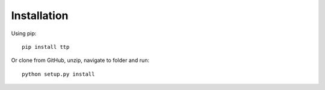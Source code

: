 Installation
============

Using pip::

    pip install ttp

Or clone from GitHub, unzip, navigate to folder and run::

    python setup.py install
